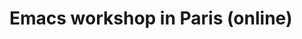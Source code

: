 * Emacs workshop in Paris (online)
  SCHEDULED: <2025-01-08 mer. 17:30-19:00>
  :PROPERTIES:
  :ID:       b449d4df-b851-4e4b-ac8f-d3e605fbc6bd
  :END:


